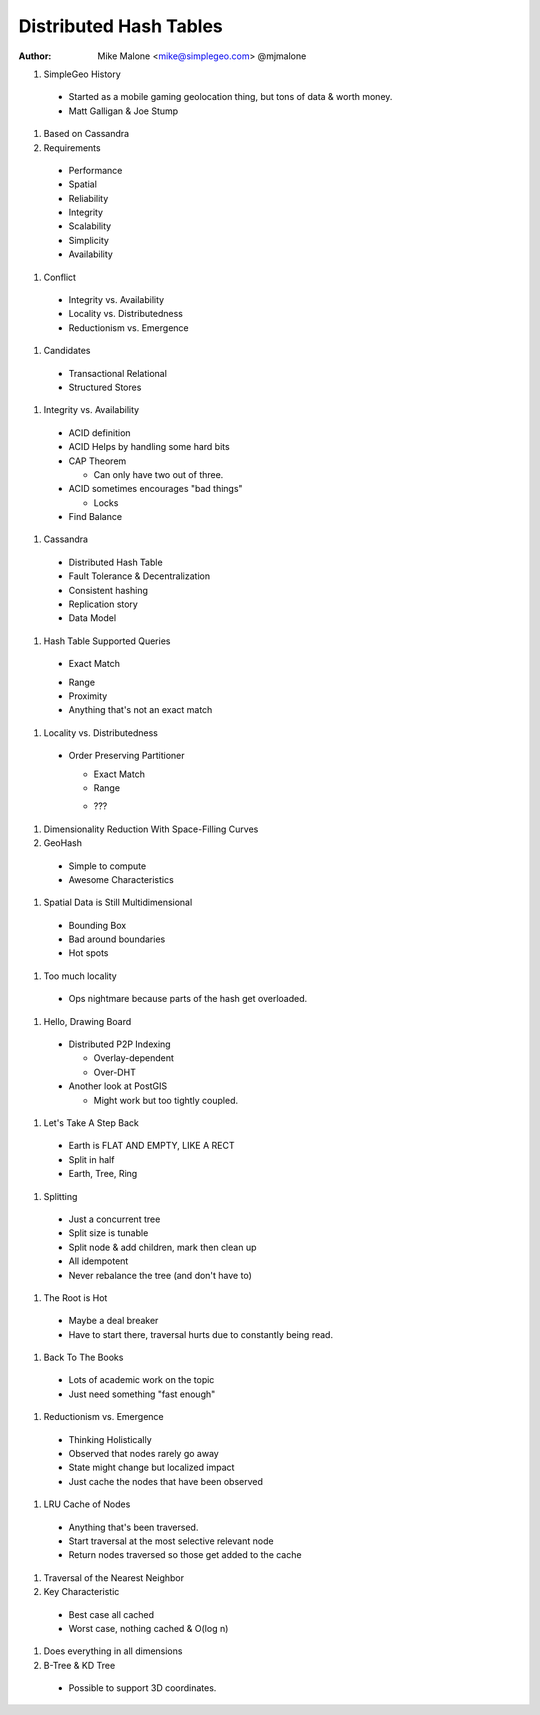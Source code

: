 Distributed Hash Tables
=======================

:author: Mike Malone <mike@simplegeo.com> @mjmalone


#. SimpleGeo History

  * Started as a mobile gaming geolocation thing, but tons of data & worth 
    money.
  * Matt Galligan & Joe Stump

#. Based on Cassandra
#. Requirements

  * Performance
  * Spatial
  * Reliability
  * Integrity
  * Scalability
  * Simplicity
  * Availability

#. Conflict

  * Integrity vs. Availability
  * Locality vs. Distributedness
  * Reductionism vs. Emergence

#. Candidates

  * Transactional Relational
  * Structured Stores

#. Integrity vs. Availability

  * ACID definition
  * ACID Helps by handling some hard bits
  * CAP Theorem
    
    * Can only have two out of three.
  
  * ACID sometimes encourages "bad things"
  
    * Locks
  
  * Find Balance

#. Cassandra

  * Distributed Hash Table
  * Fault Tolerance & Decentralization
  * Consistent hashing
  * Replication story
  * Data Model

#. Hash Table Supported Queries

  + Exact Match
  - Range
  - Proximity
  - Anything that's not an exact match

#. Locality vs. Distributedness

  * Order Preserving Partitioner
  
    + Exact Match
    + Range
    - ???
  
#. Dimensionality Reduction With Space-Filling Curves
#. GeoHash

  * Simple to compute
  * Awesome Characteristics

#. Spatial Data is Still Multidimensional

  * Bounding Box
  * Bad around boundaries
  * Hot spots

#. Too much locality

  * Ops nightmare because parts of the hash get overloaded.

#. Hello, Drawing Board

  * Distributed P2P Indexing
  
    * Overlay-dependent
    * Over-DHT
  
  * Another look at PostGIS
  
    * Might work but too tightly coupled.
  
#. Let's Take A Step Back

  * Earth is FLAT AND EMPTY, LIKE A RECT
  * Split in half
  * Earth, Tree, Ring

#. Splitting

  * Just a concurrent tree
  * Split size is tunable
  * Split node & add children, mark then clean up
  * All idempotent
  * Never rebalance the tree (and don't have to)

#. The Root is Hot

  * Maybe a deal breaker
  * Have to start there, traversal hurts due to constantly being read.
  
#. Back To The Books

  * Lots of academic work on the topic
  * Just need something "fast enough"

#. Reductionism vs. Emergence

  * Thinking Holistically
  * Observed that nodes rarely go away
  * State might change but localized impact
  * Just cache the nodes that have been observed

#. LRU Cache of Nodes

  * Anything that's been traversed.
  * Start traversal at the most selective relevant node
  * Return nodes traversed so those get added to the cache

#. Traversal of the Nearest Neighbor
#. Key Characteristic

  * Best case all cached
  * Worst case, nothing cached & O(log n)

#. Does everything in all dimensions
#. B-Tree & KD Tree

  * Possible to support 3D coordinates.